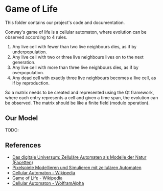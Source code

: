 * Game of Life

This folder contains our project's code and documentation.

Conway's game of life is a cellular automaton, where evolution can be observed
according to 4 rules.

1. Any live cell with fewer than two live neighbours dies, as if by underpopulation.
2. Any live cell with two or three live neighbours lives on to the next generation.
3. Any live cell with more than three live neighbours dies, as if by overpopulation.
4. Any dead cell with exactly three live neighbours becomes a live cell, as if by reproduction.

So a matrix needs to be created and represented using the Qt framework, 
where each entry represents a cell and given a time span, the evolution
can be observed. 
The matrix should be like a finite field (modulo operation).

** Our Model

TODO:

** References

- [[https://www.amazon.de/Das-digitale-Universum-Zellul%C3%A4re-Automaten/dp/3528066776][Das digitale Universum: Zelluläre Automaten als Modelle der Natur (Facetten)]]
- [[https://www.springer.com/de/book/9783642451300][Pixelspiele Modellieren und Simulieren mit zellulären Automaten]]
- [[https://de.wikipedia.org/wiki/Zellul%C3%A4rer_Automat][Cellular Automaton - Wikipedia]]
- [[https://de.wikipedia.org/wiki/Conways_Spiel_des_Lebens][Game of Life - Wikipedia]]
- [[http://mathworld.wolfram.com/CellularAutomaton.html][Cellular Automaton - WolframAlpha]]

